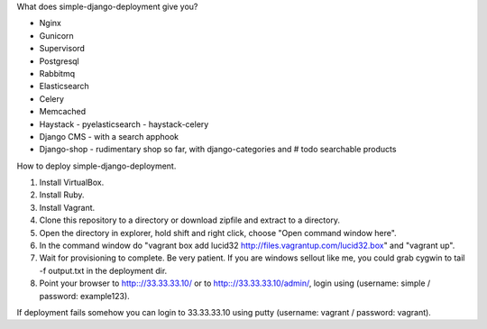 What does simple-django-deployment give you?

- Nginx
- Gunicorn
- Supervisord
- Postgresql
- Rabbitmq
- Elasticsearch
- Celery
- Memcached
- Haystack - pyelasticsearch - haystack-celery
- Django CMS - with a search apphook
- Django-shop - rudimentary shop so far, with django-categories and # todo searchable products 

How to deploy simple-django-deployment.

1. Install VirtualBox.
2. Install Ruby.
3. Install Vagrant.
4. Clone this repository to a directory or download zipfile and extract to a directory.
5. Open the directory in explorer, hold shift and right click, choose "Open command window here".
6. In the command window do "vagrant box add lucid32 http://files.vagrantup.com/lucid32.box" and "vagrant up".
7. Wait for provisioning to complete. Be very patient. If you are windows sellout like me, you could grab cygwin to tail -f output.txt in the deployment dir.
8. Point your browser to http:://33.33.33.10/ or to http:://33.33.33.10/admin/, login using (username: simple / password: example123).

If deployment fails somehow you can login to 33.33.33.10 using putty (username: vagrant / password: vagrant).
